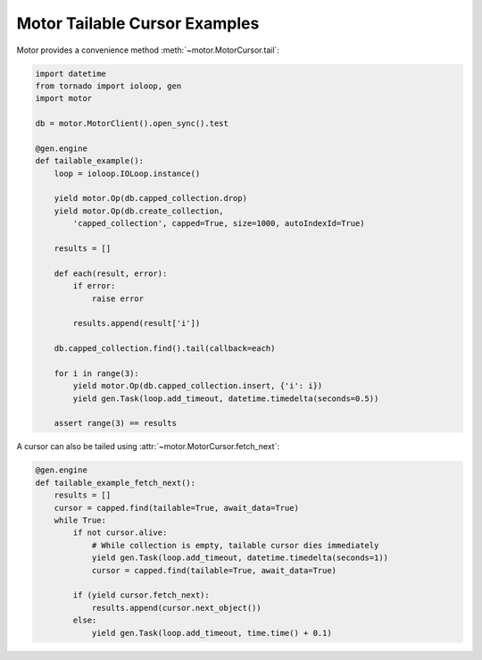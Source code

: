 Motor Tailable Cursor Examples
==============================

Motor provides a convenience method :meth:`~motor.MotorCursor.tail`:

.. code-block:: python

    import datetime
    from tornado import ioloop, gen
    import motor

    db = motor.MotorClient().open_sync().test

    @gen.engine
    def tailable_example():
        loop = ioloop.IOLoop.instance()

        yield motor.Op(db.capped_collection.drop)
        yield motor.Op(db.create_collection,
            'capped_collection', capped=True, size=1000, autoIndexId=True)

        results = []

        def each(result, error):
            if error:
                raise error

            results.append(result['i'])

        db.capped_collection.find().tail(callback=each)

        for i in range(3):
            yield motor.Op(db.capped_collection.insert, {'i': i})
            yield gen.Task(loop.add_timeout, datetime.timedelta(seconds=0.5))

        assert range(3) == results

A cursor can also be tailed using :attr:`~motor.MotorCursor.fetch_next`:

.. code-block:: python

    @gen.engine
    def tailable_example_fetch_next():
        results = []
        cursor = capped.find(tailable=True, await_data=True)
        while True:
            if not cursor.alive:
                # While collection is empty, tailable cursor dies immediately
                yield gen.Task(loop.add_timeout, datetime.timedelta(seconds=1))
                cursor = capped.find(tailable=True, await_data=True)

            if (yield cursor.fetch_next):
                results.append(cursor.next_object())
            else:
                yield gen.Task(loop.add_timeout, time.time() + 0.1)

.. seealso:: `Tailable cursors <http://www.mongodb.org/display/DOCS/Tailable+Cursors>`_

.. _tornado.gen: http://www.tornadoweb.org/documentation/gen.html